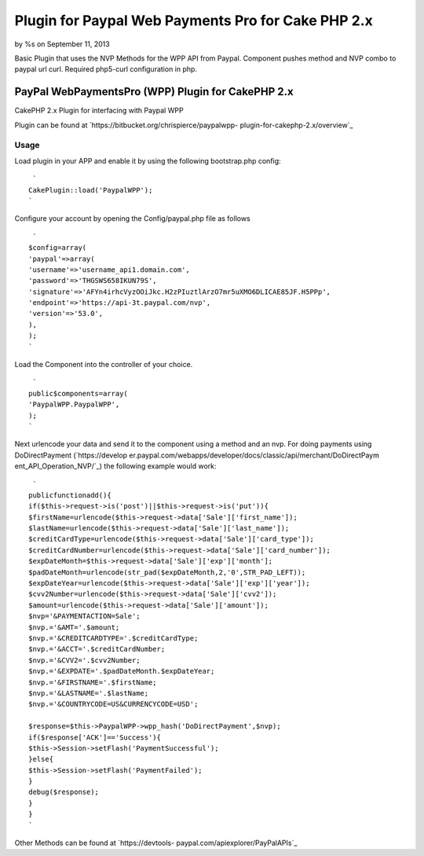 Plugin for Paypal Web Payments Pro for Cake PHP 2.x
===================================================

by %s on September 11, 2013

Basic Plugin that uses the NVP Methods for the WPP API from Paypal.
Component pushes method and NVP combo to paypal url curl. Required
php5-curl configuration in php.


PayPal WebPaymentsPro (WPP) Plugin for CakePHP 2.x
--------------------------------------------------


CakePHP 2.x Plugin for interfacing with Paypal WPP

Plugin can be found at `https://bitbucket.org/chrispierce/paypalwpp-
plugin-for-cakephp-2.x/overview`_


Usage
~~~~~


Load plugin in your APP and enable it by using the following
bootstrap.php config:

::

     `
    CakePlugin::load('PaypalWPP');
    `

Configure your account by opening the Config/paypal.php file as
follows

::

     `
    $config=array(
    'paypal'=>array(
    'username'=>'username_api1.domain.com',
    'password'=>'THGSWS658IKUN79S',
    'signature'=>'AFYn4irhcVyzOOiJkc.H2zPIuztlArzO7mr5uXMO6DLICAE85JF.H5PPp',
    'endpoint'=>'https://api-3t.paypal.com/nvp',
    'version'=>'53.0',
    ),
    );
    `

Load the Component into the controller of your choice.

::

     `
    public$components=array(
    'PaypalWPP.PaypalWPP',
    );
    `

Next urlencode your data and send it to the component using a method
and an nvp. For doing payments using DoDirectPayment (`https://develop
er.paypal.com/webapps/developer/docs/classic/api/merchant/DoDirectPaym
ent_API_Operation_NVP/`_) the following example would work:

::

     `
    publicfunctionadd(){
    if($this->request->is('post')||$this->request->is('put')){
    $firstName=urlencode($this->request->data['Sale']['first_name']);
    $lastName=urlencode($this->request->data['Sale']['last_name']);
    $creditCardType=urlencode($this->request->data['Sale']['card_type']);
    $creditCardNumber=urlencode($this->request->data['Sale']['card_number']);
    $expDateMonth=$this->request->data['Sale']['exp']['month'];
    $padDateMonth=urlencode(str_pad($expDateMonth,2,'0',STR_PAD_LEFT));
    $expDateYear=urlencode($this->request->data['Sale']['exp']['year']);
    $cvv2Number=urlencode($this->request->data['Sale']['cvv2']);
    $amount=urlencode($this->request->data['Sale']['amount']);
    $nvp='&PAYMENTACTION=Sale';
    $nvp.='&AMT='.$amount;
    $nvp.='&CREDITCARDTYPE='.$creditCardType;
    $nvp.='&ACCT='.$creditCardNumber;
    $nvp.='&CVV2='.$cvv2Number;
    $nvp.='&EXPDATE='.$padDateMonth.$expDateYear;
    $nvp.='&FIRSTNAME='.$firstName;
    $nvp.='&LASTNAME='.$lastName;
    $nvp.='&COUNTRYCODE=US&CURRENCYCODE=USD';
    
    $response=$this->PaypalWPP->wpp_hash('DoDirectPayment',$nvp);
    if($response['ACK']=='Success'){
    $this->Session->setFlash('PaymentSuccessful');
    }else{
    $this->Session->setFlash('PaymentFailed');
    }
    debug($response);
    }
    }
    `

Other Methods can be found at `https://devtools-
paypal.com/apiexplorer/PayPalAPIs`_


.. _https://developer.paypal.com/webapps/developer/docs/classic/api/merchant/DoDirectPayment_API_Operation_NVP/: https://developer.paypal.com/webapps/developer/docs/classic/api/merchant/DoDirectPayment_API_Operation_NVP/
.. _https://bitbucket.org/chrispierce/paypalwpp-plugin-for-cakephp-2.x/overview: https://bitbucket.org/chrispierce/paypalwpp-plugin-for-cakephp-2.x/overview
.. _https://devtools-paypal.com/apiexplorer/PayPalAPIs: https://devtools-paypal.com/apiexplorer/PayPalAPIs
.. meta::
    :title: Plugin for Paypal Web Payments Pro for Cake PHP 2.x
    :description: CakePHP Article related to paypal,curl,plugin,web payments pro,wpp,Plugins
    :keywords: paypal,curl,plugin,web payments pro,wpp,Plugins
    :copyright: Copyright 2013 
    :category: plugins

